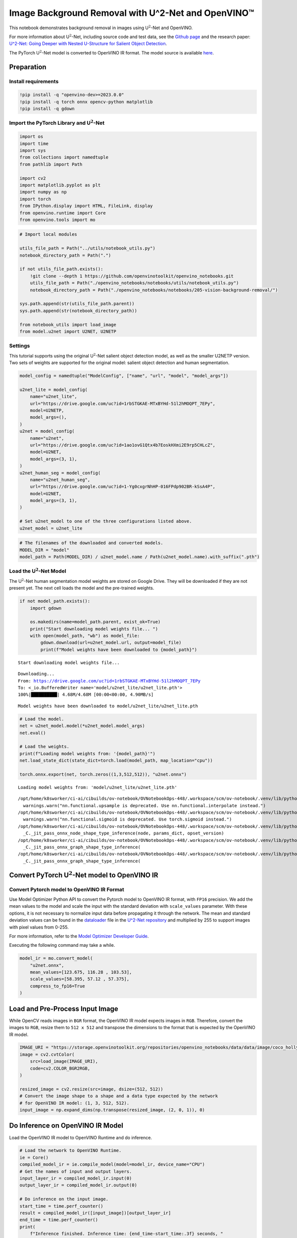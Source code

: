 Image Background Removal with U^2-Net and OpenVINO™
===================================================

This notebook demonstrates background removal in images using
U\ :math:`^2`-Net and OpenVINO.

For more information about U\ :math:`^2`-Net, including source code and
test data, see the `Github
page <https://github.com/xuebinqin/U-2-Net>`__ and the research paper:
`U^2-Net: Going Deeper with Nested U-Structure for Salient Object
Detection <https://arxiv.org/pdf/2005.09007.pdf>`__.

The PyTorch U\ :math:`^2`-Net model is converted to OpenVINO IR format.
The model source is available
`here <https://github.com/xuebinqin/U-2-Net>`__.

Preparation
-----------

Install requirements
~~~~~~~~~~~~~~~~~~~~

.. code:: ipython3

    !pip install -q "openvino-dev>=2023.0.0"
    !pip install -q torch onnx opencv-python matplotlib
    !pip install -q gdown

Import the PyTorch Library and U\ :math:`^2`-Net
~~~~~~~~~~~~~~~~~~~~~~~~~~~~~~~~~~~~~~~~~~~~~~~~

.. code:: ipython3

    import os
    import time
    import sys
    from collections import namedtuple
    from pathlib import Path
    
    import cv2
    import matplotlib.pyplot as plt
    import numpy as np
    import torch
    from IPython.display import HTML, FileLink, display
    from openvino.runtime import Core
    from openvino.tools import mo

.. code:: ipython3

    # Import local modules
    
    utils_file_path = Path("../utils/notebook_utils.py")
    notebook_directory_path = Path(".")
    
    if not utils_file_path.exists():
        !git clone --depth 1 https://github.com/openvinotoolkit/openvino_notebooks.git
        utils_file_path = Path("./openvino_notebooks/notebooks/utils/notebook_utils.py")
        notebook_directory_path = Path("./openvino_notebooks/notebooks/205-vision-background-removal/")
    
    sys.path.append(str(utils_file_path.parent))
    sys.path.append(str(notebook_directory_path))
    
    from notebook_utils import load_image
    from model.u2net import U2NET, U2NETP

Settings
~~~~~~~~

This tutorial supports using the original U\ :math:`^2`-Net salient
object detection model, as well as the smaller U2NETP version. Two sets
of weights are supported for the original model: salient object
detection and human segmentation.

.. code:: ipython3

    model_config = namedtuple("ModelConfig", ["name", "url", "model", "model_args"])
    
    u2net_lite = model_config(
        name="u2net_lite",
        url="https://drive.google.com/uc?id=1rbSTGKAE-MTxBYHd-51l2hMOQPT_7EPy",
        model=U2NETP,
        model_args=(),
    )
    u2net = model_config(
        name="u2net",
        url="https://drive.google.com/uc?id=1ao1ovG1Qtx4b7EoskHXmi2E9rp5CHLcZ",
        model=U2NET,
        model_args=(3, 1),
    )
    u2net_human_seg = model_config(
        name="u2net_human_seg",
        url="https://drive.google.com/uc?id=1-Yg0cxgrNhHP-016FPdp902BR-kSsA4P",
        model=U2NET,
        model_args=(3, 1),
    )
    
    # Set u2net_model to one of the three configurations listed above.
    u2net_model = u2net_lite

.. code:: ipython3

    # The filenames of the downloaded and converted models.
    MODEL_DIR = "model"
    model_path = Path(MODEL_DIR) / u2net_model.name / Path(u2net_model.name).with_suffix(".pth")

Load the U\ :math:`^2`-Net Model
~~~~~~~~~~~~~~~~~~~~~~~~~~~~~~~~

The U\ :math:`^2`-Net human segmentation model weights are stored on
Google Drive. They will be downloaded if they are not present yet. The
next cell loads the model and the pre-trained weights.

.. code:: ipython3

    if not model_path.exists():
        import gdown
    
        os.makedirs(name=model_path.parent, exist_ok=True)
        print("Start downloading model weights file... ")
        with open(model_path, "wb") as model_file:
            gdown.download(url=u2net_model.url, output=model_file)
            print(f"Model weights have been downloaded to {model_path}")


.. parsed-literal::

    Start downloading model weights file... 


.. parsed-literal::

    Downloading...
    From: https://drive.google.com/uc?id=1rbSTGKAE-MTxBYHd-51l2hMOQPT_7EPy
    To: <_io.BufferedWriter name='model/u2net_lite/u2net_lite.pth'>
    100%|██████████| 4.68M/4.68M [00:00<00:00, 4.90MB/s]


.. parsed-literal::

    Model weights have been downloaded to model/u2net_lite/u2net_lite.pth


.. code:: ipython3

    # Load the model.
    net = u2net_model.model(*u2net_model.model_args)
    net.eval()
    
    # Load the weights.
    print(f"Loading model weights from: '{model_path}'")
    net.load_state_dict(state_dict=torch.load(model_path, map_location="cpu"))
    
    torch.onnx.export(net, torch.zeros((1,3,512,512)), "u2net.onnx")


.. parsed-literal::

    Loading model weights from: 'model/u2net_lite/u2net_lite.pth'


.. parsed-literal::

    /opt/home/k8sworker/ci-ai/cibuilds/ov-notebook/OVNotebookOps-448/.workspace/scm/ov-notebook/.venv/lib/python3.8/site-packages/torch/nn/functional.py:3734: UserWarning: nn.functional.upsample is deprecated. Use nn.functional.interpolate instead.
      warnings.warn("nn.functional.upsample is deprecated. Use nn.functional.interpolate instead.")
    /opt/home/k8sworker/ci-ai/cibuilds/ov-notebook/OVNotebookOps-448/.workspace/scm/ov-notebook/.venv/lib/python3.8/site-packages/torch/nn/functional.py:1967: UserWarning: nn.functional.sigmoid is deprecated. Use torch.sigmoid instead.
      warnings.warn("nn.functional.sigmoid is deprecated. Use torch.sigmoid instead.")
    /opt/home/k8sworker/ci-ai/cibuilds/ov-notebook/OVNotebookOps-448/.workspace/scm/ov-notebook/.venv/lib/python3.8/site-packages/torch/onnx/_internal/jit_utils.py:258: UserWarning: The shape inference of prim::Constant type is missing, so it may result in wrong shape inference for the exported graph. Please consider adding it in symbolic function. (Triggered internally at ../torch/csrc/jit/passes/onnx/shape_type_inference.cpp:1884.)
      _C._jit_pass_onnx_node_shape_type_inference(node, params_dict, opset_version)
    /opt/home/k8sworker/ci-ai/cibuilds/ov-notebook/OVNotebookOps-448/.workspace/scm/ov-notebook/.venv/lib/python3.8/site-packages/torch/onnx/utils.py:687: UserWarning: The shape inference of prim::Constant type is missing, so it may result in wrong shape inference for the exported graph. Please consider adding it in symbolic function. (Triggered internally at ../torch/csrc/jit/passes/onnx/shape_type_inference.cpp:1884.)
      _C._jit_pass_onnx_graph_shape_type_inference(
    /opt/home/k8sworker/ci-ai/cibuilds/ov-notebook/OVNotebookOps-448/.workspace/scm/ov-notebook/.venv/lib/python3.8/site-packages/torch/onnx/utils.py:1178: UserWarning: The shape inference of prim::Constant type is missing, so it may result in wrong shape inference for the exported graph. Please consider adding it in symbolic function. (Triggered internally at ../torch/csrc/jit/passes/onnx/shape_type_inference.cpp:1884.)
      _C._jit_pass_onnx_graph_shape_type_inference(


Convert PyTorch U\ :math:`^2`-Net model to OpenVINO IR
------------------------------------------------------

Convert Pytorch model to OpenVINO IR Format
~~~~~~~~~~~~~~~~~~~~~~~~~~~~~~~~~~~~~~~~~~~

Use Model Optimizer Python API to convert the Pytorch model to OpenVINO
IR format, with ``FP16`` precision. We add the mean values to the model
and scale the input with the standard deviation with ``scale_values``
parameter. With these options, it is not necessary to normalize input
data before propagating it through the network. The mean and standard
deviation values can be found in the
`dataloader <https://github.com/xuebinqin/U-2-Net/blob/master/data_loader.py>`__
file in the `U^2-Net
repository <https://github.com/xuebinqin/U-2-Net/>`__ and multiplied by
255 to support images with pixel values from 0-255.

For more information, refer to the `Model Optimizer Developer
Guide <https://docs.openvino.ai/2023.0/openvino_docs_MO_DG_Deep_Learning_Model_Optimizer_DevGuide.html>`__.

Executing the following command may take a while.

.. code:: ipython3

    model_ir = mo.convert_model(
        "u2net.onnx",
        mean_values=[123.675, 116.28 , 103.53],
        scale_values=[58.395, 57.12 , 57.375],
        compress_to_fp16=True
    )

Load and Pre-Process Input Image
--------------------------------

While OpenCV reads images in ``BGR`` format, the OpenVINO IR model
expects images in ``RGB``. Therefore, convert the images to ``RGB``,
resize them to ``512 x 512`` and transpose the dimensions to the format
that is expected by the OpenVINO IR model.

.. code:: ipython3

    IMAGE_URI = "https://storage.openvinotoolkit.org/repositories/openvino_notebooks/data/data/image/coco_hollywood.jpg"
    image = cv2.cvtColor(
        src=load_image(IMAGE_URI),
        code=cv2.COLOR_BGR2RGB,
    )
    
    resized_image = cv2.resize(src=image, dsize=(512, 512))
    # Convert the image shape to a shape and a data type expected by the network
    # for OpenVINO IR model: (1, 3, 512, 512).
    input_image = np.expand_dims(np.transpose(resized_image, (2, 0, 1)), 0)

Do Inference on OpenVINO IR Model
---------------------------------

Load the OpenVINO IR model to OpenVINO Runtime and do inference.

.. code:: ipython3

    # Load the network to OpenVINO Runtime.
    ie = Core()
    compiled_model_ir = ie.compile_model(model=model_ir, device_name="CPU")
    # Get the names of input and output layers.
    input_layer_ir = compiled_model_ir.input(0)
    output_layer_ir = compiled_model_ir.output(0)
    
    # Do inference on the input image.
    start_time = time.perf_counter()
    result = compiled_model_ir([input_image])[output_layer_ir]
    end_time = time.perf_counter()
    print(
        f"Inference finished. Inference time: {end_time-start_time:.3f} seconds, "
        f"FPS: {1/(end_time-start_time):.2f}."
    )


.. parsed-literal::

    Inference finished. Inference time: 0.122 seconds, FPS: 8.17.


Visualize Results
-----------------

Show the original image, the segmentation result, and the original image
with the background removed.

.. code:: ipython3

    # Resize the network result to the image shape and round the values
    # to 0 (background) and 1 (foreground).
    # The network result has (1,1,512,512) shape. The `np.squeeze` function converts this to (512, 512).
    resized_result = np.rint(
        cv2.resize(src=np.squeeze(result), dsize=(image.shape[1], image.shape[0]))
    ).astype(np.uint8)
    
    # Create a copy of the image and set all background values to 255 (white).
    bg_removed_result = image.copy()
    bg_removed_result[resized_result == 0] = 255
    
    fig, ax = plt.subplots(nrows=1, ncols=3, figsize=(20, 7))
    ax[0].imshow(image)
    ax[1].imshow(resized_result, cmap="gray")
    ax[2].imshow(bg_removed_result)
    for a in ax:
        a.axis("off")



.. image:: 205-vision-background-removal-with-output_files/205-vision-background-removal-with-output_20_0.png


Add a Background Image
~~~~~~~~~~~~~~~~~~~~~~

In the segmentation result, all foreground pixels have a value of 1, all
background pixels a value of 0. Replace the background image as follows:

-  Load a new ``background_image``.
-  Resize the image to the same size as the original image.
-  In ``background_image``, set all the pixels, where the resized
   segmentation result has a value of 1 - the foreground pixels in the
   original image - to 0.
-  Add ``bg_removed_result`` from the previous step - the part of the
   original image that only contains foreground pixels - to
   ``background_image``.

.. code:: ipython3

    BACKGROUND_FILE = "https://storage.openvinotoolkit.org/repositories/openvino_notebooks/data/data/image/wall.jpg"
    OUTPUT_DIR = "output"
    
    os.makedirs(name=OUTPUT_DIR, exist_ok=True)
    
    background_image = cv2.cvtColor(src=load_image(BACKGROUND_FILE), code=cv2.COLOR_BGR2RGB)
    background_image = cv2.resize(src=background_image, dsize=(image.shape[1], image.shape[0]))
    
    # Set all the foreground pixels from the result to 0
    # in the background image and add the image with the background removed.
    background_image[resized_result == 1] = 0
    new_image = background_image + bg_removed_result
    
    # Save the generated image.
    new_image_path = Path(f"{OUTPUT_DIR}/{Path(IMAGE_URI).stem}-{Path(BACKGROUND_FILE).stem}.jpg")
    cv2.imwrite(filename=str(new_image_path), img=cv2.cvtColor(new_image, cv2.COLOR_RGB2BGR))
    
    # Display the original image and the image with the new background side by side
    fig, ax = plt.subplots(nrows=1, ncols=2, figsize=(18, 7))
    ax[0].imshow(image)
    ax[1].imshow(new_image)
    for a in ax:
        a.axis("off")
    plt.show()
    
    # Create a link to download the image.
    image_link = FileLink(new_image_path)
    image_link.html_link_str = "<a href='%s' download>%s</a>"
    display(
        HTML(
            f"The generated image <code>{new_image_path.name}</code> is saved in "
            f"the directory <code>{new_image_path.parent}</code>. You can also "
            "download the image by clicking on this link: "
            f"{image_link._repr_html_()}"
        )
    )



.. image:: 205-vision-background-removal-with-output_files/205-vision-background-removal-with-output_22_0.png



.. raw:: html

    The generated image <code>coco_hollywood-wall.jpg</code> is saved in the directory <code>output</code>. You can also download the image by clicking on this link: output/coco_hollywood-wall.jpg<br>


References
----------

-  `PIP install
   openvino-dev <https://github.com/openvinotoolkit/openvino/blob/releases/2021/3/docs/install_guides/pypi-openvino-dev.md>`__
-  `Model Optimizer
   Documentation <https://docs.openvino.ai/2023.0/openvino_docs_MO_DG_prepare_model_convert_model_Converting_Model_General.html>`__
-  `U^2-Net <https://github.com/xuebinqin/U-2-Net>`__
-  U^2-Net research paper: `U^2-Net: Going Deeper with Nested
   U-Structure for Salient Object
   Detection <https://arxiv.org/pdf/2005.09007.pdf>`__
